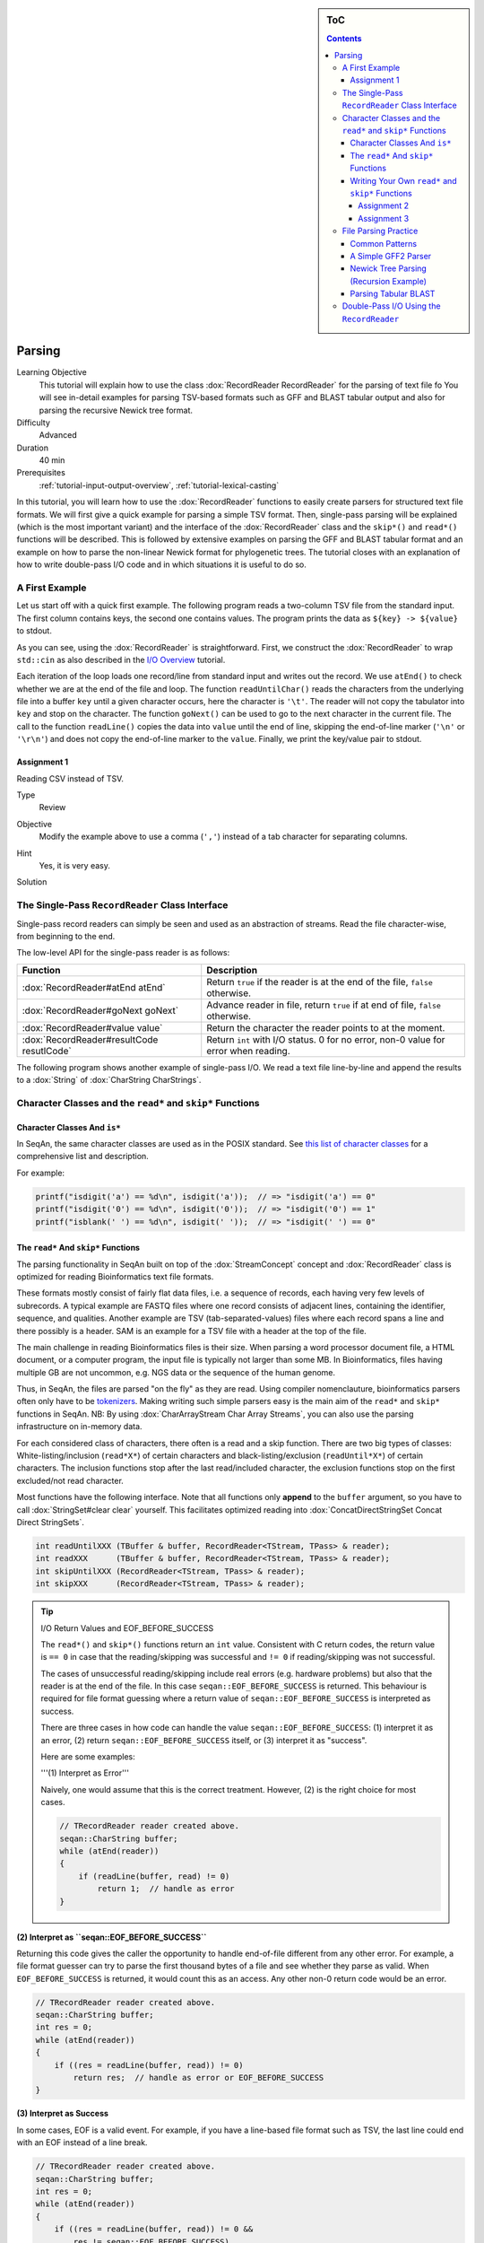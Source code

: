 .. sidebar:: ToC

   .. contents::


.. _tutorial-parsing:

Parsing
=======

Learning Objective
  This tutorial will explain how to use the class :dox:`RecordReader RecordReader` for the parsing of text file fo
  You will see in-detail examples for parsing TSV-based formats such as GFF and BLAST tabular output and also for parsing the recursive Newick tree format.

Difficulty
  Advanced

Duration
  40 min

Prerequisites
  :ref:`tutorial-input-output-overview`, :ref:`tutorial-lexical-casting`

In this tutorial, you will learn how to use the :dox:`RecordReader` functions to easily create parsers for structured text file formats.
We will first give a quick example for parsing a simple TSV format.
Then, single-pass parsing will be explained (which is the most important variant) and the interface of the :dox:`RecordReader` class and the ``skip*()`` and ``read*()`` functions will be described.
This is followed by extensive examples on parsing the GFF and BLAST tabular format and an example on how to parse the non-linear Newick format for phylogenetic trees.
The tutorial closes with an explanation of how to write double-pass I/O code and in which situations it is useful to do so.

A First Example
---------------

Let us start off with a quick first example.
The following program reads a two-column TSV file from the standard input.
The first column contains keys, the second one contains values.
The program prints the data as ``${key} -> ${value}`` to stdout.

.. includefrags:: extras/demos/tutorial/parsing/example1.cpp

As you can see, using the :dox:`RecordReader` is straightforward.
First, we construct the :dox:`RecordReader` to wrap ``std::cin`` as also described in the `I/O Overview <Tutorial/InputOutputOverview>`_ tutorial.

Each iteration of the loop loads one record/line from standard input and writes out the record.
We use ``atEnd()`` to check whether we are at the end of the file and loop.
The function ``readUntilChar()`` reads the characters from the underlying file into a buffer ``key`` until a given character occurs, here the character is ``'\t'``.
The reader will not copy the tabulator into ``key`` and stop on the character.
The function ``goNext()`` can be used to go to the next character in the current file.
The call to the function ``readLine()`` copies the data into ``value`` until the end of line, skipping the end-of-line marker (``'\n'`` or ``'\r\n'``) and does not copy the end-of-line marker to the ``value``.
Finally, we print the key/value pair to stdout.

Assignment 1
^^^^^^^^^^^^

.. container:: assignment

   Reading CSV instead of TSV.

   Type
     Review

   Objective
     Modify the example above to use a comma (``','``) instead of a tab character for separating columns.

   Hint
     Yes, it is very easy.

   Solution
     .. container:: foldable

        .. includefrags:: extras/demos/tutorial/parsing/solution1.cpp

The Single-Pass ``RecordReader`` Class Interface
------------------------------------------------

Single-pass record readers can simply be seen and used as an abstraction of streams.
Read the file character-wise, from beginning to the end.

The low-level API for the single-pass reader is as follows:

+--------------------------------------------+---------------------------------------------------------------------------------------+
| **Function**                               | **Description**                                                                       |
+============================================+=======================================================================================+
| :dox:`RecordReader#atEnd atEnd`            | Return ``true`` if the reader is at the end of the file, ``false`` otherwise.         |
+--------------------------------------------+---------------------------------------------------------------------------------------+
| :dox:`RecordReader#goNext goNext`          | Advance reader in file, return ``true`` if at end of file, ``false`` otherwise.       |
+--------------------------------------------+---------------------------------------------------------------------------------------+
| :dox:`RecordReader#value value`            | Return the character the reader points to at the moment.                              |
+--------------------------------------------+---------------------------------------------------------------------------------------+
| :dox:`RecordReader#resultCode resutlCode`  | Return ``int`` with I/O status. 0 for no error, non-0 value for error when reading.   |
+--------------------------------------------+---------------------------------------------------------------------------------------+

The following program shows another example of single-pass I/O.
We read a text file line-by-line and append the results to a :dox:`String` of :dox:`CharString CharStrings`.

.. includefrags:: extras/demos/tutorial/parsing/reader_single_demo.cpp

Character Classes and the ``read*`` and ``skip*`` Functions
-----------------------------------------------------------

Character Classes And ``is*``
^^^^^^^^^^^^^^^^^^^^^^^^^^^^^

In SeqAn, the same character classes are used as in the POSIX standard.
See `this list of character classes <http://pubs.opengroup.org/onlinepubs/9699919799/basedefs/ctype.h.html>`_ for a comprehensive list and description.

For example:

.. code-block:: cpp

   printf("isdigit('a') == %d\n", isdigit('a'));  // => "isdigit('a') == 0"
   printf("isdigit('0') == %d\n", isdigit('0'));  // => "isdigit('0') == 1"
   printf("isblank(' ') == %d\n", isdigit(' '));  // => "isdigit(' ') == 0"

The ``read*`` And ``skip*`` Functions
^^^^^^^^^^^^^^^^^^^^^^^^^^^^^^^^^^^^^

The parsing functionality in SeqAn built on top of the :dox:`StreamConcept` concept and :dox:`RecordReader` class is optimized for reading Bioinformatics text file formats.

These formats mostly consist of fairly flat data files, i.e. a sequence of records, each having very few levels of subrecords.
A typical example are FASTQ files where one record consists of adjacent lines, containing the identifier, sequence, and qualities.
Another example are TSV (tab-separated-values) files where each record spans a line and there possibly is a header.
SAM is an example for a TSV file with a header at the top of the file.

The main challenge in reading Bioinformatics files is their size.
When parsing a word processor document file, a HTML document, or a computer program, the input file is typically not larger than some MB.
In Bioinformatics, files having multiple GB are not uncommon, e.g. NGS data or the sequence of the human genome.

Thus, in SeqAn, the files are parsed "on the fly" as they are read.
Using compiler nomenclauture, bioinformatics parsers often only have to be `tokenizers <http://en.wikipedia.org/wiki/Tokenizing>`_.
Making writing such simple parsers easy is the main aim of the ``read*`` and ``skip*`` functions in SeqAn.
NB: By using :dox:`CharArrayStream Char Array Streams`, you can also use the parsing infrastructure on in-memory data.

For each considered class of characters, there often is a read and a skip function.
There are two big types of classes: White-listing/inclusion (``read*X*``) of certain characters and black-listing/exclusion (``readUntil*X*``) of certain characters.
The inclusion functions stop after the last read/included character, the exclusion functions stop on the first excluded/not read character.

Most functions have the following interface.
Note that all functions only **append** to the ``buffer`` argument, so you have to call :dox:`StringSet#clear clear` yourself.
This facilitates optimized reading into :dox:`ConcatDirectStringSet Concat Direct StringSets`.

.. code-block:: cpp

   int readUntilXXX (TBuffer & buffer, RecordReader<TStream, TPass> & reader);
   int readXXX      (TBuffer & buffer, RecordReader<TStream, TPass> & reader);
   int skipUntilXXX (RecordReader<TStream, TPass> & reader);
   int skipXXX      (RecordReader<TStream, TPass> & reader);

.. tip::

    I/O Return Values and EOF_BEFORE_SUCCESS

    The ``read*()`` and ``skip*()`` functions return an ``int`` value.
    Consistent with C return codes, the return value is ``== 0`` in case that the reading/skipping was successful and ``!= 0`` if reading/skipping was not successful.

    The cases of unsuccessful reading/skipping include real errors (e.g. hardware problems) but also that the reader is at the end of the file.
    In this case ``seqan::EOF_BEFORE_SUCCESS`` is returned.
    This behaviour is required for file format guessing where a return value of ``seqan::EOF_BEFORE_SUCCESS`` is interpreted as success.

    There are three cases in how code can handle the value ``seqan::EOF_BEFORE_SUCCESS``: (1) interpret it as an error, (2) return ``seqan::EOF_BEFORE_SUCCESS`` itself, or (3) interpret it as "success".

    Here are some examples:

    '''(1) Interpret as Error'''

    Naively, one would assume that this is the correct treatment.
    However, (2) is the right choice for most cases.

    .. code-block:: cpp

       // TRecordReader reader created above.
       seqan::CharString buffer;
       while (atEnd(reader))
       {
           if (readLine(buffer, read) != 0)
               return 1;  // handle as error
       }

**(2) Interpret as ``seqan::EOF_BEFORE_SUCCESS``**

Returning this code gives the caller the opportunity to handle end-of-file different from any other error.
For example, a file format guesser can try to parse the first thousand bytes of a file and see whether they parse as valid.
When ``EOF_BEFORE_SUCCESS`` is returned, it would count this as an access.
Any other non-0 return code would be an error.

.. code-block:: cpp

   // TRecordReader reader created above.
   seqan::CharString buffer;
   int res = 0;
   while (atEnd(reader))
   {
       if ((res = readLine(buffer, read)) != 0)
           return res;  // handle as error or EOF_BEFORE_SUCCESS
   }

**(3) Interpret as Success**

In some cases, EOF is a valid event.
For example, if you have a line-based file format such as TSV, the last line could end with an EOF instead of a line break.

.. code-block:: cpp

   // TRecordReader reader created above.
   seqan::CharString buffer;
   int res = 0;
   while (atEnd(reader))
   {
       if ((res = readLine(buffer, read)) != 0 &&
           res != seqan::EOF_BEFORE_SUCCESS)
           return res;  // line not reached in case of EOF
   }

The following functions are available:

+--------------------------------------------------------------------------------------------------------+---------------------------------------------------------------------------------+
| **Function**                                                                                           | **Description**                                                                 |
+========================================================================================================+=================================================================================+
| :dox:`FileFormatTokenization#readDigits readDigits`                                                    | Read digit characters.                                                          |
+--------------------------------------------------------------------------------------------------------+---------------------------------------------------------------------------------+
| :dox:`FileFormatTokenization#readDna5IgnoringWhitespaces readDna5IgnoringWhitespaces`                  | Read DNA 5 characters, ignore whitespace.                                       |
+--------------------------------------------------------------------------------------------------------+---------------------------------------------------------------------------------+
| :dox:`FileFormatTokenization#readLetters readLetters`                                                  | Read letter characters.                                                         |
+--------------------------------------------------------------------------------------------------------+---------------------------------------------------------------------------------+
| :dox:`FileFormatTokenization#readLine readLine`                                                        | Read whole line, line break is not written into buffer.                         |
+--------------------------------------------------------------------------------------------------------+---------------------------------------------------------------------------------+
| :dox:`FileFormatTokenization#readLineStripTrailingBlanks readLineStripTrailingBlanks`                  | Read whole line, trailing blanks are not written into buffer.                   |
+--------------------------------------------------------------------------------------------------------+---------------------------------------------------------------------------------+
| :dox:`FileFormatTokenization#readNChars readNChars`                                                    | Read a fixed number of characters.                                              |
+--------------------------------------------------------------------------------------------------------+---------------------------------------------------------------------------------+
| :dox:`FileFormatTokenization#readNCharsIgnoringWhitespace readNCharsIgnoringWhitespace`                | Read a fixed number of characters, whitespace is not written into the buffer.   |
+--------------------------------------------------------------------------------------------------------+---------------------------------------------------------------------------------+
| :dox:`FileFormatTokenization#readUntilBlank readUntilBlank`                                            | Read until a blank character occurs.                                            |
+--------------------------------------------------------------------------------------------------------+---------------------------------------------------------------------------------+
| :dox:`FileFormatTokenization#readUntilChar readUntilChar`                                              | Read until the given character occurs.                                          |
+--------------------------------------------------------------------------------------------------------+---------------------------------------------------------------------------------+
| :dox:`FileFormatTokenization#readUntilWhitespace readUntilWhitespace`                                  | Read until a whitespace character occurs.                                       |
+--------------------------------------------------------------------------------------------------------+---------------------------------------------------------------------------------+
| :dox:`FileFormatTokenization#skipBlanks skipBlanks`                                                    | Skip blank characters.                                                          |
+--------------------------------------------------------------------------------------------------------+---------------------------------------------------------------------------------+
| :dox:`FileFormatTokenization#skipChar skipChar`                                                        | Skip one given character.                                                       |
+--------------------------------------------------------------------------------------------------------+---------------------------------------------------------------------------------+
| :dox:`FileFormatTokenization#skipLine skipLine`                                                        | Skip from the current position to the end of the line.                          |
+--------------------------------------------------------------------------------------------------------+---------------------------------------------------------------------------------+
| :dox:`FileFormatTokenization#skipNChars skipNChars`                                                    | Skip a fixed number of characters.                                              |
+--------------------------------------------------------------------------------------------------------+---------------------------------------------------------------------------------+
| :dox:`FileFormatTokenization#skipNCharsIgnoringWhitespace skipNCharsIgnoringWhitespace`                | Skip a fixed number of characters, ignore whitespace.                           |
+--------------------------------------------------------------------------------------------------------+---------------------------------------------------------------------------------+
| :dox:`FileFormatTokenization#skipUntilBlank skipUntilBlank`                                            | Skip until a blank character occurs.                                            |
+--------------------------------------------------------------------------------------------------------+---------------------------------------------------------------------------------+
| :dox:`FileFormatTokenization#skipUntilChar skipUntilChar`                                              | Skip until a certain character occurs                                           |
+--------------------------------------------------------------------------------------------------------+---------------------------------------------------------------------------------+
| :dox:`FileFormatTokenization#skipUntilGraph skipUntilGraph`                                            | Skip until a graph character occurs.                                            |
+--------------------------------------------------------------------------------------------------------+---------------------------------------------------------------------------------+
| :dox:`FileFormatTokenization#skipUntilLineBeginsWithChar skipUntilLineBeginsWithChar`                  | Skip until a line begins with a certain character.                              |
+--------------------------------------------------------------------------------------------------------+---------------------------------------------------------------------------------+
| :dox:`FileFormatTokenization#skipUntilLineBeginsWithOneCharOfStr skipUntilLineBeginsWithOneCharOfStr`  | Skip until a line begins with one character of a given string/list.             |
+--------------------------------------------------------------------------------------------------------+---------------------------------------------------------------------------------+
| :dox:`FileFormatTokenization#skipUntilLineBeginsWithStr skipUntilLineBeginsWithStr`                    | Skip until a line begins with a certain string.                                 |
+--------------------------------------------------------------------------------------------------------+---------------------------------------------------------------------------------+
| :dox:`FileFormatTokenization#skipUntilString skipUntilString`                                          | Skip until a certain string is found.                                           |
+--------------------------------------------------------------------------------------------------------+---------------------------------------------------------------------------------+
| :dox:`FileFormatTokenization#skipUntilWhitespace skipUntilWhitespace`                                  | Skip until a whitespace character is found.                                     |
+--------------------------------------------------------------------------------------------------------+---------------------------------------------------------------------------------+
| :dox:`FileFormatTokenization#skipWhitespaces skipWhitespaces`                                          | Skip until a non-whitespace character is found.                                 |
+--------------------------------------------------------------------------------------------------------+---------------------------------------------------------------------------------+

In the following example, we read the first two fields of a TSV file from stdin and dump them to stdout.

.. code-block:: cpp

   seqan::RecordReader<std::istream, seqan::SinglePass<> > reader(std::cin);
   seqan::CharString buffer;

   while (atEnd(reader))
   {
       clear(buffer);
       int res = readUntilChar(buffer, reader, '\t');
       if (res != 0)
           return res;
       std::cout << buffer;

       if (goNext(reader))
           return seqan::EOF_BEFORE_SUCCESS;

       clear(buffer);
       res = readUntilChar(buffer, reader, '\t');
       if (res != 0)
           return res;
       std::cout << buffer << std::endl;

       res = skipLine(reader);
       if (res != 0 && res != seqan::EOF_BEFORE_SUCCESS)
           return 1;
   }

Writing Your Own ``read*`` and ``skip*`` Functions
^^^^^^^^^^^^^^^^^^^^^^^^^^^^^^^^^^^^^^^^^^^^^^^^^^

Writing your own reading/skipping function is easy.
As an example, we write functions for reading and skipping the characters from the set *{x, y, z}*.
The functions follow the same pattern and use the functions ``_readHelper()`` and ``_skipHelper()``.

These functions read/skip characters as long as a specific overload of the predicate function ``_charCompare()`` (in the ``seqan`` namespace) returns ``true``.
The ``_charCompare()`` function gets two parameters: The character to test and a tag for selecting the specific ``_charCompare()`` overload.
The caracter to test is of type ``int``.
The tag is defined by you as a developer and the tag given to ``_charCompare()`` is the same as given to ``_readHelper()`` and ``_skipHelper()``.

For good examples, you can look at the file ``core/include/seqan/stream/tokenize.h`` to see how the rest of the ``read*`` and ``skip*`` functions from above are implemented.

.. code-block:: cpp

   struct Xyz_;
   typedef seqan::Tag<Xyz_> Xyz;

   inline int
   _charCompare(int const c, Xyz const & /* tag*/)
   {
       return c == 'x' || c == 'y' || c == 'z';
   }

   template <typename TStream, typename TPass, typename TBuffer>
   inline int
   readXyz(TBuffer & buffer, seqan::RecordReader<TStream, TPass> & reader)
   {
       return seqan::_readHelper(buffer, reader, Xyz(), false);
   }

   template <typename TBuffer, typename TStream, typename TPass>
   inline int
   readUntilXyz(TBuffer & buffer, seqan::RecordReader<TStream, TPass> & reader)
   {
       return seqan::_readHelper(buffer, reader, Xyz(), true);
   }

   template <typename TStream, typename TPass>
   inline int
   skipXyz(seqan::RecordReader<TStream, TPass> & reader)
   {
       return seqan::_skipHelper(reader, Xyz(), false);
   }

   template <typename TStream, typename TPass>
   inline int
   skipUntilXyz(seqan::RecordReader<TStream, TPass> & reader)
   {
       return seqan::_skipHelper(reader, Xyz(), true);
   }

Assignment 2
""""""""""""

.. container:: assignment

   Writing ``readHexNumber()``.

   Type
     Review

   Objective
     Write your own read and skip routines for hexadecimal numbers.
     Such numbers can only contain digits ``0-9`` and the characters ``a-f`` and ``A-F``.

   Solution
     .. container:: foldable

        The following program reads from stdin as long as the input forms a valid hexadecimal number.
        Note that you can send an end-of-file character to your application by pressing ``Ctrl + d``.

        .. includefrags:: extras/demos/tutorial/parsing/solution2.cpp

        An example session.
        The ``Ctrl + d`` is shown as ``^D``.

        .. code-block:: console

           # tutorial_parsing_solution2
           foo
           10
           20
           2a^D
           RECOGNIZED f
           RECOGNIZED 10
           RECOGNIZED 20
           RECOGNIZED 2a

Assignment 3
""""""""""""

.. container:: assignment

   Writing ``readPunctuation()``.

   Type
     Review

   Objective
     Modify the example above to read a sequence of punctuation characters in a function called ``readPunctuation()``.

   Hint
     You can use the function ``ispunct()``.

   Solution
     .. container:: foldable

        .. includefrags:: extras/demos/tutorial/parsing/solution3.cpp

        An example session.
        The ``Ctrl + d`` is shown as ``^D``.

        .. code-block:: console

           ...
           asdf
           !!@#%%^
           RECOGNIZED ...
           RECOGNIZED !!
           RECOGNIZED !!@#%%^

File Parsing Practice
---------------------

This section will walk you through a parser for GFF, tabular BLAST output, and the Newick tree format.

Common Patterns
^^^^^^^^^^^^^^^

In order to support a new file format, you usually (1) introduce a ``struct`` type for storing records, (2) create tags for the file type and the records, and (3) provide overloads of the functions ``nextIs()`` and ``readRecord()``.
For example, for the GFF format, we

* create a ``struct GffRecord`` (1)
* create the tag ``Gff`` (2)
* create overloads of ``nextIs`` and ``readRecord`` for ``Gff`` (3).

A Simple GFF2 Parser
^^^^^^^^^^^^^^^^^^^^

We will implement a simple parser for the `GFF file format version 2 <http://www.sanger.ac.uk/resources/software/gff/spec.html>`_.
For the sake of simplicity, will not implement parsing of ``##`` and will read the whole *attributes* field as one and not subdivide it further.
Here, GFF2 files are TSV files with the following fields.

::

    <seqname> <source> <feature> <start> <end> <score> <strand> <frame> [attributes] [comments]

The following example shows a GFF2 parser.
First, include the necessary headers.

.. includefrags:: extras/demos/tutorial/parsing/parse_gff2.cpp
   :fragment: includes

Then, define ``Gff2`` tag and record struct.

.. includefrags:: extras/demos/tutorial/parsing/parse_gff2.cpp
   :fragment: tags-structs

We then implement a parser function for GFF records.
Note that most of the code is error handling.

.. includefrags:: extras/demos/tutorial/parsing/parse_gff2.cpp
   :fragment: read-record

On top of the record-reading routine, we implement reading of whole documents.
This is quite simple.

.. includefrags:: extras/demos/tutorial/parsing/parse_gff2.cpp
   :fragment: read-batch

Finally, some driver code to open a file and call the parser routine.
In the end, we dump some of the information we just read.

.. includefrags:: extras/demos/tutorial/parsing/parse_gff2.cpp
   :fragment: main

Let's look at an example run of the program.

.. code-block:: console

    # cat extras/demos/tutorial/parsing /gff2_example.txt
    IV     curated  mRNA   5506800 5508917 . + .   Transcript B0273.1; Note "Zn-Finger"
    IV     curated  5'UTR  5506800 5508999 . + .   Transcript B0273.1
    IV     curated  exon   5506900 5506996 . + .   Transcript B0273.1
    IV     curated  exon   5506026 5506382 . + .   Transcript B0273.1
    IV     curated  exon   5506558 5506660 . + .   Transcript B0273.1
    IV     curated  exon   5506738 5506852 . + .   Transcript B0273.1
    IV     curated  3'UTR  5506852 5508917 . + .   Transcript B0273.1
    # ./extras/demos/tutorial/parsing/tutorial_parse_gff2 extras/demos/tutorial/parsing/gff2_example.txt
    IV  +   0   5508917
    IV  +   0   5508999
    IV  +   0   5506996
    IV  +   0   5506382
    IV  +   0   5506660
    IV  +   0   5506852
    IV  +   0   5508917

Newick Tree Parsing (Recursion Example)
^^^^^^^^^^^^^^^^^^^^^^^^^^^^^^^^^^^^^^^

The newick tree format is used for encoding phylogenetic trees (see `Newick Tree Format Standard <http://evolution.genetics.washington.edu/phylip/newick_doc.html>`_ for a formal specification).
We will write a parser that reads Newick forest files (without allowing for comments).

Here is an example for the Newick format:

::

    (((One:0.2,Two:0.3):0.3,(Three:0.5,Four:0.3):0.2):0.3,Five:0.7):0.0;

A file with this content encodes the following tree:

::

               +-+ One
            +--+
            |  +--+ Two
         +--+
         |  | +----+ Three
         |  +-+
         |    +--+ Four
         +
         +------+ Five

And here is the grammar of the Newick format in EBNF.

::

    forest        = tree+;
    tree          = node, ";";
    node          = children, label?, distance?
                  | children?, label, distance?;
    children      = "(", node, (",",node)*, ")";
    label         = quoted-list
                  | unquoted-list;
    distance      = ":", number;
    quoted-list   = "'", (qchar escaped-quote)*, "'";
    escaped-quote = "''";
    unquoted-list = uqchar;

The following demo shows the parsers, code to dump the tree from the internal data structures and a small driver program for the routines.

First, the necessary includes.

.. includefrags:: extras/demos/tutorial/parsing/parse_newick.cpp
   :fragment: includes

Then, we define a ``Newick`` tag and a struct for branch labels.

.. includefrags:: extras/demos/tutorial/parsing/parse_newick.cpp
   :fragment: tags-structs

In a next step, we write a ``readFloatLiteral()`` helper function that is reusable.

.. includefrags:: extras/demos/tutorial/parsing/parse_newick.cpp
   :fragment: read-float

The code for reading a Newick forest is recursive and a bit lengthy but not too complex.
We load such forests into strings of :dox:`Tree` objects.
Additionally, we have a vertex map for the branch distances and the vertex labels for each tree.

.. includefrags:: extras/demos/tutorial/parsing/parse_newick.cpp
   :fragment: reading

The code for dumping a Newick forest is also quite simple, if lengthy because of error checks.

.. includefrags:: extras/demos/tutorial/parsing/parse_newick.cpp
   :fragment: writing

Finally, the ``main()`` routine.

.. includefrags:: extras/demos/tutorial/parsing/parse_newick.cpp
   :fragment: main

Let's look at an example run.
Note that the children in SeqAn trees do not have a specific order and the Newick format does not introduce any normalized order.
In the written result, the order of the children has changed.

.. code-block:: console

    # cat extras/demos/tutorial/parsing/newick_example.txt
    (a,('Darwin''s Bulldog (Huxley)',c):-1.92e19)'The ''Root''':5;
    ((a_node,
      'another node',
      bird:0.3134)higher_node:4.5,
     c):1.03e10;
    ((<sub>),(,(</sub>,),));
    # tutorial_parse_newick extras/demos/tutorial/parsing/newick_example.txt
    ((c,'Darwin''s Bulldog (Huxley)'):-1.92e+19,a)'The ''Root''':5;
    (c,(bird:0.3134,'another node',a_node)higher_node:4.5):1.03e+10;
    ((,(<sub>,),),(</sub>));

Parsing Tabular BLAST
^^^^^^^^^^^^^^^^^^^^^

The program *BLASTN* can be given an ``-outfmt`` parameter that makes it generate tabular output.
This output is quite easy to parse (much easier than the human-readable BLAST reports) and looks as follows:

.. code-block:: console

    # blastn -subject NC_001405.fasta -query NC_001460.fasta -outfmt 7 > blast_example.txt
    # cat blast_example.txt
    # BLASTN 2.2.25+
    # Query: gi|9626621|ref|NC_001460.1| Human adenovirus A, complete genome
    # Subject: gi|9626158|ref|NC_001405.1| Human adenovirus C, complete genome
    # Fields: query id, subject id, % identity, alignment length, mismatches, gap opens, q. start, q. end, s. start, s. end, evalue, bit score
    # 3 hits found
    gi|9626621|ref|NC_001460.1| gi|9626158|ref|NC_001405.1| 81.13   408 66  11  17730   18131   18827   19229   5e-87    316
    gi|9626621|ref|NC_001460.1| gi|9626158|ref|NC_001405.1| 81.63   98  12  6   383 476 433 528 9e-15   76.8
    gi|9626621|ref|NC_001460.1| gi|9626158|ref|NC_001405.1| 76.27   118 22  6   25147   25261   26644   26758   3e-09   58.4
    # BLAST processed 1 queries

The following example program takes the name of such a blastn output, reads it into record data structures and then prints it out in a different format again.
To do this, we will first implement a record-reading API that allows streaming through the file.
Then, we build a batch-reading API that reads such a file into a sequence of records that are all kept in main memory.

The program starts with including the required headers.

.. includefrags:: extras/demos/tutorial/parsing/parse_blastn.cpp
   :fragment: includes

Then, we define a record for the file format ``BlastnTab`` and tabs for the comment and alignment record types.

.. includefrags:: extras/demos/tutorial/parsing/parse_blastn.cpp
   :fragment: tags

Next, we define a record type.
Note that this record type is very specialized to the ``blastn -outfmt 7`` format.
When writing I/O code for multiple format for similar data, you might want to consider writing one record type for all of them.
See the (upcoming, TODO) SAM record I/O for the implementation of one record type for the SAM and then BAM format.

We also create a simple function to dump the record to a stream.

.. includefrags:: extras/demos/tutorial/parsing/parse_blastn.cpp
   :fragment: record

Then, we define :dox:`RecordReader#nextIs nextIs` functions for the ``BlastnTabComment`` and ``BlastnTabAlignment`` tags, and their represented record types.

.. includefrags:: extras/demos/tutorial/parsing/parse_blastn.cpp
   :fragment: next-is

Then, we implement a record-reading API on top of the ``skip*`` and ``read*`` functions.
Note that the error handling bloats up the number of required lines but is necessary.

.. includefrags:: extras/demos/tutorial/parsing/parse_blastn.cpp
   :fragment: read-record

On top of the record-reading API, we implement a batch-reading function.
This function turns out to be fairly simple.

.. includefrags:: extras/demos/tutorial/parsing/parse_blastn.cpp
   :fragment: batch-read

In the ``main()`` routine, we can then simply open a ``std::fstream``, create a :dox:`RecordReader`.
Then, use the batch-reading API to read the whole file into main memory and write it to *stdout* again.

.. includefrags:: extras/demos/tutorial/parsing/parse_blastn.cpp
   :fragment: main

The program's output looks as follow:

.. code-block:: console

    # ./extras/demos/tutorial/parsing/tutorial_parse_blastn ../../extras/demos/tutorial/parsing/blast_example.txt
    query name: gi|9626621|ref|NC_001460.1|
    subject name: gi|9626158|ref|NC_001405.1|
    identity: 81.13
    alignment length: 408
    mismatches: 66
    gap opens: 11
    query begin: 17730
    query end: 18131
    subject begin: 18827
    subject end: 19229
    evalue: 5e-87
    bit score: 316

    query name: gi|9626621|ref|NC_001460.1|
    subject name: gi|9626158|ref|NC_001405.1|
    identity: 81.63
    alignment length: 98
    mismatches: 12
    gap opens: 6
    query begin: 383
    query end: 476
    subject begin: 433
    subject end: 528
    evalue: 9e-15
    bit score: 76.8

    query name: gi|9626621|ref|NC_001460.1|
    subject name: gi|9626158|ref|NC_001405.1|
    identity: 76.27
    alignment length: 118
    mismatches: 22
    gap opens: 6
    query begin: 25147
    query end: 25261
    subject begin: 26644
    subject end: 26758
    evalue: 3e-09
    bit score: 58.4

Double-Pass I/O Using the ``RecordReader``
------------------------------------------

The :dox:`DoublePassRecordReader Double-Pass RecordReader` reader's API extends the function described above for the :dox:`SinglePassRecordReader Single-Pass RecordReader`.
It provides the following additional global interface functions.

+----------------------------------------------------------------+--------------------------------+
| **Function**                                                   | **Description**                |
+================================================================+================================+
| :dox:`DoublePassRecordReader#startFirstPass startFirstPass`    | Start first pass of reading.   |
+----------------------------------------------------------------+--------------------------------+
| :dox:`DoublePassRecordReader#startSecondPass startSecondPass`  | Second pass of reading.        |
+----------------------------------------------------------------+--------------------------------+

It is used as follows: For each section of the file that is to be read in the next step (one or multiple records), you first call :dox:`DoublePassRecordReader#startFirstPass startFirstPass`.
This memoizes the current position in the file.
Then, you use the same API as for the single-pass reader to read the file.
When you are done with this section, you call :dox:`DoublePassRecordReader#startSecondPass startSecondPass`.
This will reset the position of the reader to the one where :dox:`DoublePassRecordReader#startFirstPass startFirstPass` was called.

Here is an example for using double-pass I/O:

.. includefrags:: extras/demos/tutorial/parsing/reader_double_demo.cpp

Note that all file contents read in the first pass are buffered when operating on streams.
Thus, double-pass I/O can have a high memory usage on streams when having large passes.
In this case, using memory mapped strings to read from can be more efficient.
However, in order to allow double-pass I/O when reading from compressed streams or stdin, this buffering is designed to lead to better performance or is even required.

Double-pass I/O has the advantage that the exact amount of memory can be allocated for the target data structures.
This can lead to reduced memory usage since no memory is pre-allocated and then left unused.
Thus, this is useful if the life span of your target data structures is long and a lot of memory is saved.

The disadvantage is the higher memory usage when reading the file itself.
All data read in the first pass has to be buffered if using streams.

So, **when should you use double-pass I/O?** A good **rule of thumb** is: *If you need to read a whole large file into main memory (e.g. NGS read set or a genome) and it is uncompressed then use a double-pass record reader with a memory mapped string. Otherwise, use single-pass I/O.*

